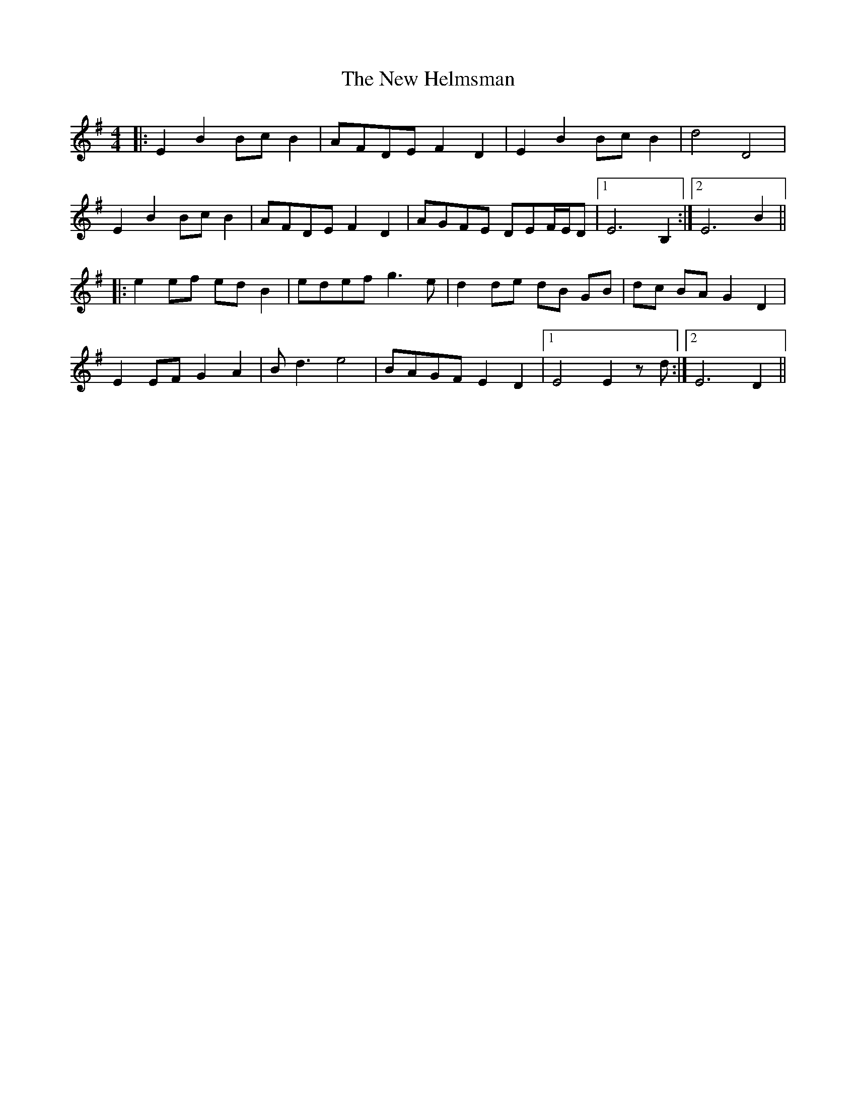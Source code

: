 X: 29230
T: New Helmsman, The
R: reel
M: 4/4
K: Eminor
|:E2 B2 Bc B2|AFDE F2 D2|E2 B2 Bc B2|d4 D4|
E2 B2 Bc B2|AFDE F2 D2|AGFE DEF/E/D|1 E6 B,2:|2 E6 B2||
|:e2 ef ed B2|edef g3e|d2 de dB GB|dc BA G2 D2|
E2 EF G2 A2|B d3 e4|BAGF E2 D2|1 E4 E2 z d:|2 E6 D2||


